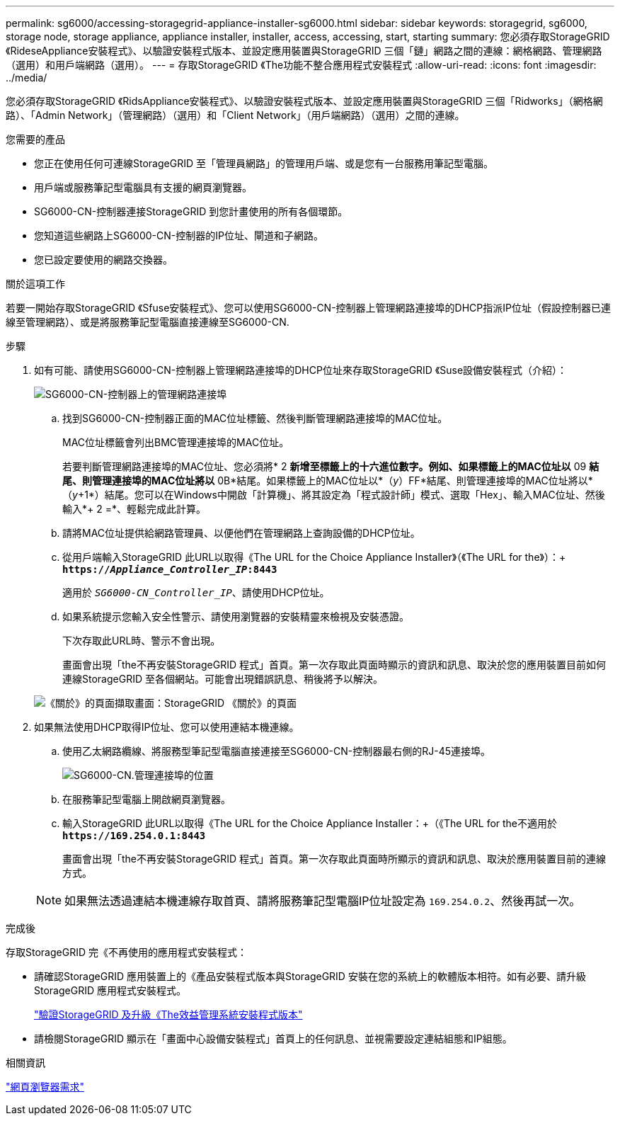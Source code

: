 ---
permalink: sg6000/accessing-storagegrid-appliance-installer-sg6000.html 
sidebar: sidebar 
keywords: storagegrid, sg6000, storage node, storage appliance, appliance installer, installer, access, accessing, start, starting 
summary: 您必須存取StorageGRID 《RideseAppliance安裝程式》、以驗證安裝程式版本、並設定應用裝置與StorageGRID 三個「鏈」網路之間的連線：網格網路、管理網路（選用）和用戶端網路（選用）。 
---
= 存取StorageGRID 《The功能不整合應用程式安裝程式
:allow-uri-read: 
:icons: font
:imagesdir: ../media/


[role="lead"]
您必須存取StorageGRID 《RidsAppliance安裝程式》、以驗證安裝程式版本、並設定應用裝置與StorageGRID 三個「Ridworks」（網格網路）、「Admin Network」（管理網路）（選用）和「Client Network」（用戶端網路）（選用）之間的連線。

.您需要的產品
* 您正在使用任何可連線StorageGRID 至「管理員網路」的管理用戶端、或是您有一台服務用筆記型電腦。
* 用戶端或服務筆記型電腦具有支援的網頁瀏覽器。
* SG6000-CN-控制器連接StorageGRID 到您計畫使用的所有各個環節。
* 您知道這些網路上SG6000-CN-控制器的IP位址、閘道和子網路。
* 您已設定要使用的網路交換器。


.關於這項工作
若要一開始存取StorageGRID 《Sfuse安裝程式》、您可以使用SG6000-CN-控制器上管理網路連接埠的DHCP指派IP位址（假設控制器已連線至管理網路）、或是將服務筆記型電腦直接連線至SG6000-CN.

.步驟
. 如有可能、請使用SG6000-CN-控制器上管理網路連接埠的DHCP位址來存取StorageGRID 《Suse設備安裝程式（介紹）：
+
image::../media/sg6000_cn_admin_network_port.gif[SG6000-CN-控制器上的管理網路連接埠]

+
.. 找到SG6000-CN-控制器正面的MAC位址標籤、然後判斷管理網路連接埠的MAC位址。
+
MAC位址標籤會列出BMC管理連接埠的MAC位址。

+
若要判斷管理網路連接埠的MAC位址、您必須將* 2 *新增至標籤上的十六進位數字。例如、如果標籤上的MAC位址以* 09 *結尾、則管理連接埠的MAC位址將以* 0B*結尾。如果標籤上的MAC位址以*（_y_）FF*結尾、則管理連接埠的MAC位址將以*（_y_+1*）結尾。您可以在Windows中開啟「計算機」、將其設定為「程式設計師」模式、選取「Hex」、輸入MAC位址、然後輸入*+ 2 =*、輕鬆完成此計算。

.. 請將MAC位址提供給網路管理員、以便他們在管理網路上查詢設備的DHCP位址。
.. 從用戶端輸入StorageGRID 此URL以取得《The URL for the Choice Appliance Installer》（《The URL for the》）：+
`*https://_Appliance_Controller_IP_:8443*`
+
適用於 `_SG6000-CN_Controller_IP_`、請使用DHCP位址。

.. 如果系統提示您輸入安全性警示、請使用瀏覽器的安裝精靈來檢視及安裝憑證。
+
下次存取此URL時、警示不會出現。

+
畫面會出現「the不再安裝StorageGRID 程式」首頁。第一次存取此頁面時顯示的資訊和訊息、取決於您的應用裝置目前如何連線StorageGRID 至各個網站。可能會出現錯誤訊息、稍後將予以解決。

+
image::../media/appliance_installer_home_5700_5600.png[《關於》的頁面擷取畫面：StorageGRID 《關於》的頁面]



. 如果無法使用DHCP取得IP位址、您可以使用連結本機連線。
+
.. 使用乙太網路纜線、將服務型筆記型電腦直接連接至SG6000-CN-控制器最右側的RJ-45連接埠。
+
image::../media/sg6000_cn_link_local_port.gif[SG6000-CN.管理連接埠的位置]

.. 在服務筆記型電腦上開啟網頁瀏覽器。
.. 輸入StorageGRID 此URL以取得《The URL for the Choice Appliance Installer：+（《The URL for the不適用於
`*\https://169.254.0.1:8443*`
+
畫面會出現「the不再安裝StorageGRID 程式」首頁。第一次存取此頁面時所顯示的資訊和訊息、取決於應用裝置目前的連線方式。

+

NOTE: 如果無法透過連結本機連線存取首頁、請將服務筆記型電腦IP位址設定為 `169.254.0.2`、然後再試一次。





.完成後
存取StorageGRID 完《不再使用的應用程式安裝程式：

* 請確認StorageGRID 應用裝置上的《產品安裝程式版本與StorageGRID 安裝在您的系統上的軟體版本相符。如有必要、請升級StorageGRID 應用程式安裝程式。
+
link:verifying-and-upgrading-storagegrid-appliance-installer-version.html["驗證StorageGRID 及升級《The效益管理系統安裝程式版本"]

* 請檢閱StorageGRID 顯示在「畫面中心設備安裝程式」首頁上的任何訊息、並視需要設定連結組態和IP組態。


.相關資訊
link:web-browser-requirements.html["網頁瀏覽器需求"]
